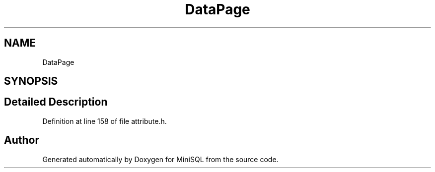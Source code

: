 .TH "DataPage" 3 "Mon May 27 2019" "MiniSQL" \" -*- nroff -*-
.ad l
.nh
.SH NAME
DataPage
.SH SYNOPSIS
.br
.PP
.SH "Detailed Description"
.PP 
Definition at line 158 of file attribute\&.h\&.

.SH "Author"
.PP 
Generated automatically by Doxygen for MiniSQL from the source code\&.
